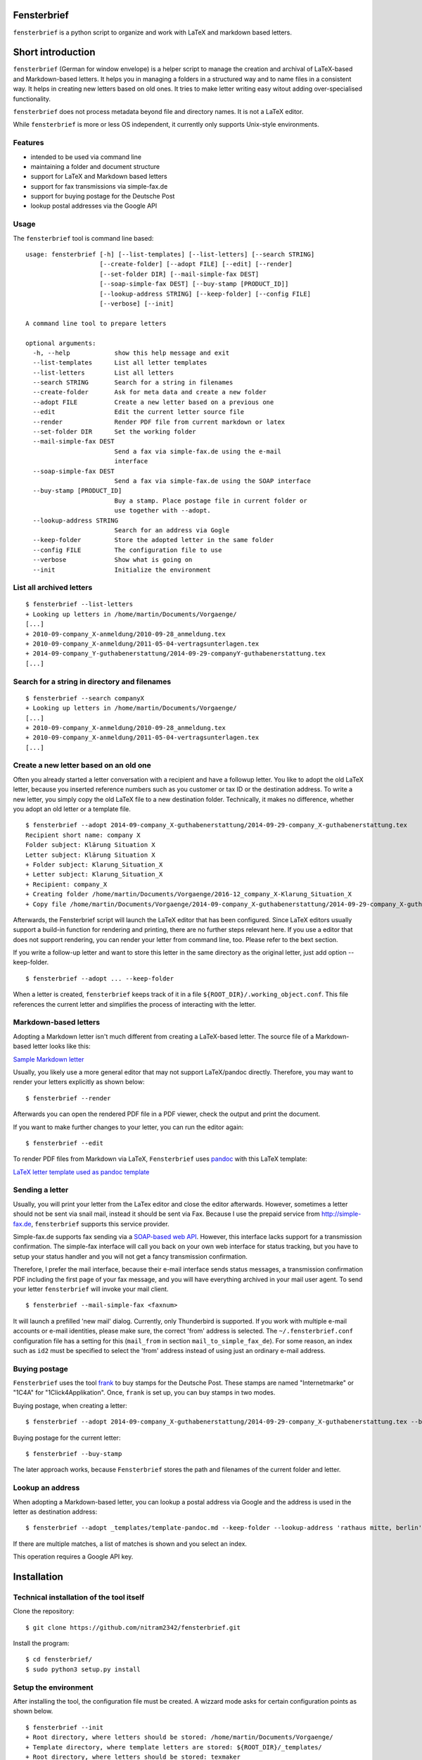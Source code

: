 Fensterbrief
============

``fensterbrief`` is a python script to organize and work with LaTeX and
markdown based letters.


Short introduction
==================

``fensterbrief`` (German for window envelope) is a helper script to
manage the creation and archival of LaTeX-based and Markdown-based
letters. It helps you in managing a folders in a structured way and to
name files in a consistent way. It helps in creating new letters based
on old ones. It tries to make letter writing easy witout adding
over-specialised functionality.

``fensterbrief`` does not process metadata beyond file and directory
names. It is not a LaTeX editor.

While ``fensterbrief`` is more or less OS independent, it currently only
supports Unix-style environments.

Features
--------

-  intended to be used via command line
-  maintaining a folder and document structure
-  support for LaTeX and Markdown based letters
-  support for fax transmissions via simple-fax.de
-  support for buying postage for the Deutsche Post
-  lookup postal addresses via the Google API

Usage
-----

The ``fensterbrief`` tool is command line based:

::

    usage: fensterbrief [-h] [--list-templates] [--list-letters] [--search STRING]
                        [--create-folder] [--adopt FILE] [--edit] [--render]
                        [--set-folder DIR] [--mail-simple-fax DEST]
                        [--soap-simple-fax DEST] [--buy-stamp [PRODUCT_ID]]
                        [--lookup-address STRING] [--keep-folder] [--config FILE]
                        [--verbose] [--init]

    A command line tool to prepare letters

    optional arguments:
      -h, --help            show this help message and exit
      --list-templates      List all letter templates
      --list-letters        List all letters
      --search STRING       Search for a string in filenames
      --create-folder       Ask for meta data and create a new folder
      --adopt FILE          Create a new letter based on a previous one
      --edit                Edit the current letter source file
      --render              Render PDF file from current markdown or latex
      --set-folder DIR      Set the working folder
      --mail-simple-fax DEST
                            Send a fax via simple-fax.de using the e-mail
                            interface
      --soap-simple-fax DEST
                            Send a fax via simple-fax.de using the SOAP interface
      --buy-stamp [PRODUCT_ID]
                            Buy a stamp. Place postage file in current folder or
                            use together with --adopt.
      --lookup-address STRING
                            Search for an address via Gogle
      --keep-folder         Store the adopted letter in the same folder
      --config FILE         The configuration file to use
      --verbose             Show what is going on
      --init                Initialize the environment

List all archived letters
-------------------------

::

        $ fensterbrief --list-letters
        + Looking up letters in /home/martin/Documents/Vorgaenge/
        [...]
        + 2010-09-company_X-anmeldung/2010-09-28_anmeldung.tex
        + 2010-09-company_X-anmeldung/2011-05-04-vertragsunterlagen.tex
        + 2014-09-company_Y-guthabenerstattung/2014-09-29-companyY-guthabenerstattung.tex
        [...]

Search for a string in directory and filenames
----------------------------------------------

::

       
        $ fensterbrief --search companyX
        + Looking up letters in /home/martin/Documents/Vorgaenge/
        [...]
        + 2010-09-company_X-anmeldung/2010-09-28_anmeldung.tex
        + 2010-09-company_X-anmeldung/2011-05-04-vertragsunterlagen.tex
        [...]

Create a new letter based on an old one
---------------------------------------

Often you already started a letter conversation with a recipient and
have a followup letter. You like to adopt the old LaTeX letter, because
you inserted reference numbers such as you customer or tax ID or the
destination address. To write a new letter, you simply copy the old
LaTeX file to a new destination folder. Technically, it makes no
difference, whether you adopt an old letter or a template file.

::

         $ fensterbrief --adopt 2014-09-company_X-guthabenerstattung/2014-09-29-company_X-guthabenerstattung.tex
         Recipient short name: company X
         Folder subject: Klärung Situation X
         Letter subject: Klärung Situation X
         + Folder subject: Klarung_Situation_X
         + Letter subject: Klarung_Situation_X
         + Recipient: company_X
         + Creating folder /home/martin/Documents/Vorgaenge/2016-12_company_X-Klarung_Situation_X
         + Copy file /home/martin/Documents/Vorgaenge/2014-09-company_X-guthabenerstattung/2014-09-29-company_X-guthabenerstattung.tex to /home/martin/Documents/Vorgaenge/2016-12_company_X-Klarung_Situation_X/2016-12-14_company_X-Klarung_Situation_X.tex

Afterwards, the Fensterbrief script will launch the LaTeX editor that
has been configured. Since LaTeX editors usually support a build-in
function for rendering and printing, there are no further steps relevant
here. If you use a editor that does not support rendering, you can
render your letter from command line, too. Please refer to the bext
section.

If you write a follow-up letter and want to store this letter in the
same directory as the original letter, just add option --keep-folder.

::

         $ fensterbrief --adopt ... --keep-folder

When a letter is created, ``fensterbrief`` keeps track of it in a file
``${ROOT_DIR}/.working_object.conf``. This file references the current
letter and simplifies the process of interacting with the letter.

Markdown-based letters
----------------------

Adopting a Markdown letter isn't much different from creating a
LaTeX-based letter. The source file of a Markdown-based letter looks
like this:

`Sample Markdown letter <./templates/template-pandoc.md>`__

Usually, you likely use a more general editor that may not support
LaTeX/pandoc directly. Therefore, you may want to render your letters
explicitly as shown below:

::

         $ fensterbrief --render

Afterwards you can open the rendered PDF file in a PDF viewer, check the
output and print the document.

If you want to make further changes to your letter, you can run the
editor again:

::

         $ fensterbrief --edit

To render PDF files from Markdown via LaTeX, ``Fensterbrief`` uses
`pandoc <https://pandoc.org/>`__ with this LaTeX template:

`LaTeX letter template used as pandoc
template <./templates/template-pandoc.tex>`__

Sending a letter
----------------

Usually, you will print your letter from the LaTex editor and close the
editor afterwards. However, sometimes a letter should not be sent via
snail mail, instead it should be sent via Fax. Because I use the prepaid
service from http://simple-fax.de, ``fensterbrief`` supports this
service provider.

Simple-fax.de supports fax sending via a `SOAP-based web
API <http://simple-fax.de/Downloads/SOAP-API-simplefax.pdf>`__. However,
this interface lacks support for a transmission confirmation. The
simple-fax interface will call you back on your own web interface for
status tracking, but you have to setup your status handler and you will
not get a fancy transmission confirmation.

Therefore, I prefer the mail interface, because their e-mail interface
sends status messages, a transmission confirmation PDF including the
first page of your fax message, and you will have everything archived in
your mail user agent. To send your letter ``fensterbrief`` will invoke
your mail client.

::

         $ fensterbrief --mail-simple-fax <faxnum>

It will launch a prefilled 'new mail' dialog. Currently, only
Thunderbird is supported. If you work with multiple e-mail accounts or
e-mail identities, please make sure, the correct 'from' address is
selected. The ``~/.fensterbrief.conf`` configuration file has a setting
for this (``mail_from`` in section ``mail_to_simple_fax_de``). For some
reason, an index such as ``id2`` must be specified to select the 'from'
address instead of using just an ordinary e-mail address.

Buying postage
--------------

``Fensterbrief`` uses the tool
`frank <https://github.com/gsauthof/frank>`__ to buy stamps for the
Deutsche Post. These stamps are named "Internetmarke" or "1C4A" for
"1Click4Applikation". Once, ``frank`` is set up, you can buy stamps in
two modes.

Buying postage, when creating a letter:

::

         $ fensterbrief --adopt 2014-09-company_X-guthabenerstattung/2014-09-29-company_X-guthabenerstattung.tex --buy-stamp

Buying postage for the current letter:

::

         $ fensterbrief --buy-stamp

The later approach works, because ``Fensterbrief`` stores the path and
filenames of the current folder and letter.

Lookup an address
-----------------

When adopting a Markdown-based letter, you can lookup a postal address
via Google and the address is used in the letter as destination address:

::

    $ fensterbrief --adopt _templates/template-pandoc.md --keep-folder --lookup-address 'rathaus mitte, berlin'

If there are multiple matches, a list of matches is shown and you select
an index.

This operation requires a Google API key.

Installation
============

Technical installation of the tool itself
-----------------------------------------

Clone the repository:

::

        $ git clone https://github.com/nitram2342/fensterbrief.git

Install the program:

::

        $ cd fensterbrief/
        $ sudo python3 setup.py install

Setup the environment
---------------------

After installing the tool, the configuration file must be created. A
wizzard mode asks for certain configuration points as shown below.

::

        $ fensterbrief --init
        + Root directory, where letters should be stored: /home/martin/Documents/Vorgaenge/
        + Template directory, where template letters are stored: ${ROOT_DIR}/_templates/
        + Root directory, where letters should be stored: texmaker
        + Writing configuration file /home/martin/.fensterbrief.conf
        + Copy resource file to /home/martin/Documents/Vorgaenge//_templates/briefvorlage.lco
        + Copy resource file to /home/martin/Documents/Vorgaenge//_templates/template-widerspruch-datennutzung-nach-werbung.tex
        [...]

It is possible to use text makros such as the ``${ROOT_DIR}``.

Customize templates
-------------------

The wizzard copys template files to the user's template directory. These
templates should be customized in a last step.

You can use your own LaTeX templates. They can be based on the LaTeX
g-brief, on scrlttr2 or on any other letter class. The templates that
are shipped in this package are based on scrlttr2. There are plenty of
template examples on the Internet, which you can adjust to your needs.
My templates look like this:

-  `Rendered standard letter
   template <./templates/template-standard-letter.pdf>`__
-  `Rendered standard invoice
   template <./templates/template-invoice.pdf>`__
-  `Rendered standard letter template for defeating advertising and
   personal data
   usage <./templates/template-widerspruch-datennutzung-nach-werbung.pdf>`__

When running ``--init``, ``.lco`` files are copied to the
``~/texmf/tex/latex/fensterbrief/`` directory and ``texhash`` is run
afterwards.

Sample configuration file
-------------------------

Example configuration file ``~/.fensterbrief.conf``:

::

      [DEFAULT]
      root_dir = /home/martin/Documents/Vorgaenge/
      template_dir = ${ROOT_DIR}/_templates/
      tex_editor = texmaker
      md_editor = emacs -nw

      [pandoc]
      program = pandoc
      template = ${template_dir}/template-pandoc.tex

      [google]
      api_key = xxxx

      [mail_to_simple_fax_de]
      mail_client = thunderbird
      mail_from = id3
      
      [soap_to_simple_fax_de]
      user = foo@example.com
      password = secret
      
      [frank]
      program = /home/martin/Development/frank/frank.py
      product = 1

Setup ``frank`` to buy stamps
-----------------------------

``Fensterbrief`` uses the tool ``frank`` to buy stamps, which itself is
based on the python module
`python-inema <https://pypi.python.org/pypi/inema>`__.

Setting up ``frank`` is a bit complex, because it requires manual
interactions aka. sending mails to the system operator. To use frank,
please refer to the instructions on the `github page of
frank <https://github.com/gsauthof/frank>`__.

Create a signature file
-----------------------

Sometimes it is useful to have a digital version of one's signature to
include it in a letter, when it is sent as fax via an Internet service.
This is more convinient than printing a letter, placing a signature,
scan it as PDF file.

A step-by-step guide to achieve this is describe in a `stackoverflow
article <https://tex.stackexchange.com/questions/32911/adding-a-signature-on-an-online-job-application/32940#32940>`__.

Obtain a Google API key
-----------------------

You need a Google API key in order to use this feature. You can get an
API key from
`Google <https://developers.google.com/maps/documentation/javascript/get-api-key>`__,
which requires a Google account.

It may also be possible to find API keys at
`Github <https://github.com/search?o=desc&q=google+maps+api+key&ref=searchresults&s=indexed&type=Code>`__

Copyright and Licence
=====================

``Fensterbrief`` is developed by Martin Schobert martin@schobert.cc and
published under a BSD licence with a non-military clause. Please read
``LICENSE.txt`` for further details.
